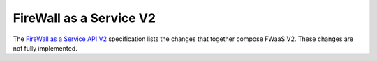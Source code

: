 FireWall as a Service V2
========================

The `FireWall as a Service API V2
<https://specs.openstack.org/openstack/neutron-specs/specs/newton/fwaas-api-2.0.html>`_
specification lists the changes that together compose FWaaS V2.  These changes
are not fully implemented.
